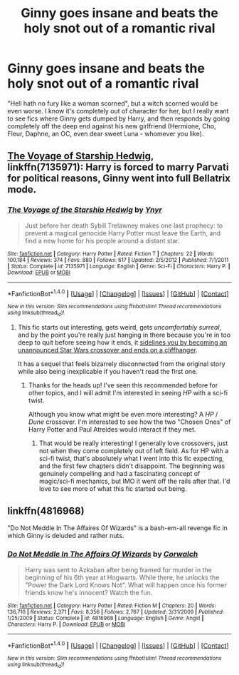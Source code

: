 #+TITLE: Ginny goes insane and beats the holy snot out of a romantic rival

* Ginny goes insane and beats the holy snot out of a romantic rival
:PROPERTIES:
:Author: MolochDhalgren
:Score: 1
:DateUnix: 1514406052.0
:DateShort: 2017-Dec-27
:FlairText: Request
:END:
"Hell hath no fury like a woman scorned", but a witch scorned would be even worse. I know it's completely out of character for her, but I really want to see fics where Ginny gets dumped by Harry, and then responds by going completely off the deep end against his new girlfriend (Hermione, Cho, Fleur, Daphne, an OC, even dear sweet Luna - whomever you like).


** [[https://m.fanfiction.net/s/7135971/1/][The Voyage of Starship Hedwig]], linkffn(7135971): Harry is forced to marry Parvati for political reasons, Ginny went into full Bellatrix mode.
:PROPERTIES:
:Author: InquisitorCOC
:Score: 4
:DateUnix: 1514409366.0
:DateShort: 2017-Dec-28
:END:

*** [[http://www.fanfiction.net/s/7135971/1/][*/The Voyage of the Starship Hedwig/*]] by [[https://www.fanfiction.net/u/2409341/Ynyr][/Ynyr/]]

#+begin_quote
  Just before her death Sybill Trelawney makes one last prophecy: to prevent a magical genocide Harry Potter must leave the Earth, and find a new home for his people around a distant star.
#+end_quote

^{/Site/: [[http://www.fanfiction.net/][fanfiction.net]] *|* /Category/: Harry Potter *|* /Rated/: Fiction T *|* /Chapters/: 22 *|* /Words/: 100,184 *|* /Reviews/: 374 *|* /Favs/: 880 *|* /Follows/: 617 *|* /Updated/: 2/5/2012 *|* /Published/: 7/1/2011 *|* /Status/: Complete *|* /id/: 7135971 *|* /Language/: English *|* /Genre/: Sci-Fi *|* /Characters/: Harry P. *|* /Download/: [[http://www.ff2ebook.com/old/ffn-bot/index.php?id=7135971&source=ff&filetype=epub][EPUB]] or [[http://www.ff2ebook.com/old/ffn-bot/index.php?id=7135971&source=ff&filetype=mobi][MOBI]]}

--------------

*FanfictionBot*^{1.4.0} *|* [[[https://github.com/tusing/reddit-ffn-bot/wiki/Usage][Usage]]] | [[[https://github.com/tusing/reddit-ffn-bot/wiki/Changelog][Changelog]]] | [[[https://github.com/tusing/reddit-ffn-bot/issues/][Issues]]] | [[[https://github.com/tusing/reddit-ffn-bot/][GitHub]]] | [[[https://www.reddit.com/message/compose?to=tusing][Contact]]]

^{/New in this version: Slim recommendations using/ ffnbot!slim! /Thread recommendations using/ linksub(thread_id)!}
:PROPERTIES:
:Author: FanfictionBot
:Score: 1
:DateUnix: 1514409380.0
:DateShort: 2017-Dec-28
:END:

**** This fic starts out interesting, gets weird, gets /uncomfortably surreal/, and by the point you're really just hanging in there because you're in too deep to quit before seeing how it ends, it [[/spoiler][sidelines you by becoming an unannounced Star Wars crossover and ends on a cliffhanger]].

It has a sequel that feels bizarrely disconnected from the original story while also being inexplicable if you haven't read the first one.
:PROPERTIES:
:Author: firelark_
:Score: 7
:DateUnix: 1514436660.0
:DateShort: 2017-Dec-28
:END:

***** Thanks for the heads up! I've seen this recommended before for other topics, and I will admit I'm interested in seeing /HP/ with a sci-fi twist.

Although you know what might be even more interesting? A /HP/ / /Dune/ crossover. I'm interested to see how the two "Chosen Ones" of Harry Potter and Paul Atreides would interact if they met.
:PROPERTIES:
:Author: MolochDhalgren
:Score: 3
:DateUnix: 1514442379.0
:DateShort: 2017-Dec-28
:END:

****** That would be really interesting! I generally love crossovers, just not when they come completely out of left field. As for HP with a sci-fi twist, that's absolutely what I went into this fic expecting, and the first few chapters didn't disappoint. The beginning was genuinely compelling and had a fascinating concept of magic/sci-fi mechanics, but IMO it went off the rails after that. I'd love to see more of what this fic started out being.
:PROPERTIES:
:Author: firelark_
:Score: 2
:DateUnix: 1514477851.0
:DateShort: 2017-Dec-28
:END:


** linkffn(4816968)

"Do Not Meddle In The Affaires Of Wizards" is a bash-em-all revenge fic in which Ginny is deluded and rather nuts.
:PROPERTIES:
:Author: jeffala
:Score: 2
:DateUnix: 1514414697.0
:DateShort: 2017-Dec-28
:END:

*** [[http://www.fanfiction.net/s/4816968/1/][*/Do Not Meddle In The Affairs Of Wizards/*]] by [[https://www.fanfiction.net/u/418285/Corwalch][/Corwalch/]]

#+begin_quote
  Harry was sent to Azkaban after being framed for murder in the beginning of his 6th year at Hogwarts. While there, he unlocks the "Power the Dark Lord Knows Not". What will happen once his former friends know he's innocent? Watch the fun.
#+end_quote

^{/Site/: [[http://www.fanfiction.net/][fanfiction.net]] *|* /Category/: Harry Potter *|* /Rated/: Fiction M *|* /Chapters/: 20 *|* /Words/: 136,710 *|* /Reviews/: 2,371 *|* /Favs/: 8,356 *|* /Follows/: 2,767 *|* /Updated/: 3/31/2009 *|* /Published/: 1/25/2009 *|* /Status/: Complete *|* /id/: 4816968 *|* /Language/: English *|* /Genre/: Angst *|* /Characters/: Harry P. *|* /Download/: [[http://www.ff2ebook.com/old/ffn-bot/index.php?id=4816968&source=ff&filetype=epub][EPUB]] or [[http://www.ff2ebook.com/old/ffn-bot/index.php?id=4816968&source=ff&filetype=mobi][MOBI]]}

--------------

*FanfictionBot*^{1.4.0} *|* [[[https://github.com/tusing/reddit-ffn-bot/wiki/Usage][Usage]]] | [[[https://github.com/tusing/reddit-ffn-bot/wiki/Changelog][Changelog]]] | [[[https://github.com/tusing/reddit-ffn-bot/issues/][Issues]]] | [[[https://github.com/tusing/reddit-ffn-bot/][GitHub]]] | [[[https://www.reddit.com/message/compose?to=tusing][Contact]]]

^{/New in this version: Slim recommendations using/ ffnbot!slim! /Thread recommendations using/ linksub(thread_id)!}
:PROPERTIES:
:Author: FanfictionBot
:Score: 3
:DateUnix: 1514414703.0
:DateShort: 2017-Dec-28
:END:
